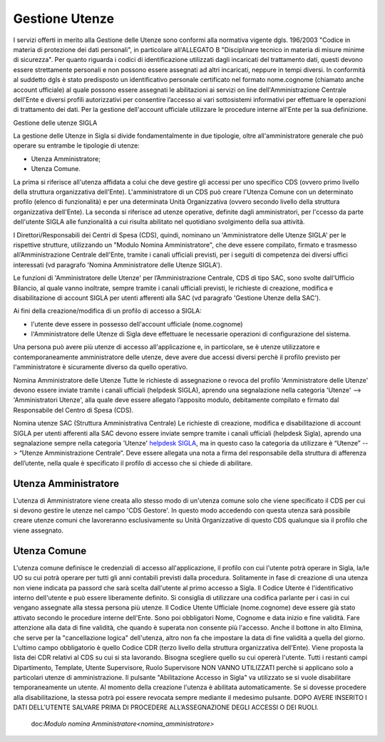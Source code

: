 ===============
Gestione Utenze
===============

I servizi offerti in merito alla Gestione delle Utenze sono conformi alla normativa vigente dgls. 196/2003 "Codice in materia di protezione dei dati personali", in particolare all'ALLEGATO B "Disciplinare tecnico in materia di misure minime di sicurezza".
Per quanto riguarda i codici di identificazione utilizzati dagli incaricati del trattamento dati, questi devono essere strettamente personali e non possono essere assegnati ad altri incaricati, neppure in tempi diversi. 
In conformità al suddetto dgls è stato predisposto un identificativo personale certificato nel formato nome.cognome (chiamato anche account ufficiale) al quale possono essere assegnati le abilitazioni ai servizi on line dell'Amministrazione Centrale dell'Ente e diversi profili autorizzativi per consentire l’accesso ai vari sottosistemi informativi per effettuare le operazioni di trattamento dei dati. 
Per la gestione dell'account ufficiale utilizzare le procedure interne all'Ente per la sua definizione.
  
Gestione delle utenze SIGLA

La gestione delle Utenze in Sigla si divide fondamentalmente in due tipologie, oltre all'amministratore generale che può operare su entrambe le tipologie di utenze:

- Utenza Amministratore;
- Utenza Comune.

La prima si riferisce all'utenza affidata a colui che deve gestire gli accessi per uno specifico CDS (ovvero primo livello della struttura organizzativa dell'Ente). L'amministratore di un CDS può creare l'Utenza Comune con un determinato profilo (elenco di funzionalità) e per una determinata Unità Organizzativa (ovvero secondo livello della struttura organizzativa dell'Ente).
La seconda si riferisce ad utenze operative, definite dagli amministratori, per l'ccesso da parte dell'utente SIGLA alle funzionalità a cui risulta abilitato nel quotidiano svolgimento della sua attività.

I Direttori/Responsabili dei Centri di Spesa (CDS), quindi, nominano un 'Amministratore delle Utenze SIGLA' per le rispettive strutture, utilizzando un "Modulo Nomina Amministratore", che deve essere compilato, firmato e trasmesso all’Amministrazione Centrale dell'Ente, tramite i canali ufficiali previsti, per i seguiti di competenza dei diversi uffici interessati (vd paragrafo 'Nomina Amministratore delle Utenze SIGLA').

Le funzioni di 'Amministratore delle Utenze' per l’Amministrazione Centrale, CDS di tipo SAC, sono svolte dall'Ufficio Bilancio, al quale vanno inoltrate, sempre tramite i canali ufficiali previsti, le richieste di creazione, modifica e disabilitazione di account SIGLA per utenti afferenti alla SAC (vd paragrafo 'Gestione Utenze della SAC').

Ai fini della creazione/modifica di un profilo di accesso a SIGLA:

- l'utente deve essere in possesso dell'account ufficiale (nome.cognome) 
- l'Amministratore delle Utenze di Sigla deve effettuare le necessarie operazioni di configurazione del sistema. 

Una persona può avere più utenze di accesso all'applicazione e, in particolare, se è utenze utilizzatore e contemporaneamente amministratore delle utenze, deve avere due accessi diversi perchè il profilo previsto per l'amministratore è sicuramente diverso da quello operativo.   
  
Nomina Amministratore delle Utenze
Tutte le richieste di assegnazione o revoca del profilo 'Amministratore delle Utenze' devono essere inviate tramite i canali ufficiali (helpdesk SIGLA), aprendo una segnalazione nella categoria 'Utenze' --> 'Amministratori Utenze', alla quale deve essere allegato l’apposito modulo, debitamente compilato e firmato dal Responsabile del Centro di Spesa (CDS).

Nomina utenze SAC (Struttura Amministrativa Centrale)
Le richieste di creazione, modifica e disabilitazione di account SIGLA per utenti afferenti alla SAC devono essere inviate sempre tramite i canali ufficiali (helpdesk Sigla), aprendo una segnalazione sempre nella categoria 'Utenze' `helpdesk SIGLA <https://helpdesk.amministrazione.cnr.it/sigla/Home.do>`_, ma in questo caso la categoria da utilizzare è “Utenze” --> “Utenze Amministrazione Centrale”. Deve essere allegata una nota a firma del responsabile della struttura di afferenza dell’utente, nella quale è specificato il profilo di accesso che si chiede di abilitare. 

Utenza Amministratore
---------------------
L'utenza di Amministratore viene creata allo stesso modo di un'utenza comune solo che viene specificato il CDS per cui si devono gestire le utenze nel campo 'CDS Gestore'. In questo modo accedendo con questa utenza sarà possibile creare utenze comuni che lavoreranno esclusivamente su Unità Organizzative di questo CDS qualunque sia il profilo che viene assegnato.

Utenza Comune
-------------
L'utenza comune definisce le credenziali di accesso all'applicazione, il profilo con cui l'utente potrà operare in Sigla, la/le UO su cui potrà operare per tutti gli anni contabili previsti dalla procedura. Solitamente in fase di creazione di una utenza non viene indicata pa passord che sarà scelta dall'utente al primo accesso a Sigla.
Il Codice Utente é l'identificativo interno dell'utente e può essere liberamente definito. Si consiglia di utilizzare una codifica parlante per i casi in cui vengano assegnate alla stessa persona più utenze.
Il Codice Utente Ufficiale (nome.cognome) deve essere già stato attivato secondo le procedure interne dell'Ente. Sono poi obbligatori Nome, Cognome e data inizio e fine validità. Fare attenzione alla data di fine validità, che quando è superata non consente più l'accesso. Anche il bottone in alto Elimina, che serve per la "cancellazione logica" dell'utenza, altro non fa che impostare la data di fine validità a quella del giorno. L'ultimo campo obbligatorio è quello Codice CDR (terzo livello della struttura organizzativa dell'Ente). Viene proposta la lista dei CDR relativi al CDS su cui si sta lavorando. Bisogna scegliere quello su cui opererà l'utente. Tutti i restanti campi Dipartimento, Template, Utente Supervisore, Ruolo Supervisore NON VANNO UTILIZZATI perchè si applicano solo a particolari utenze di amministrazione.
Il pulsante "Abilitazione Accesso in Sigla" va utilizzato se si vuole disabilitare temporaneamente un utente. Al momento della creazione l'utenza è abilitata automaticamente. Se si dovesse procedere alla disabilitazione, la stessa potrà poi essere revocata sempre mediante il medesimo pulsante. DOPO AVERE INSERITO I DATI DELL'UTENTE SALVARE PRIMA DI PROCEDERE ALL’ASSEGNAZIONE DEGLI ACCESSI O DEI RUOLI. 
  
  doc:`Modulo nomina Amministratore<nomina_amministratore>`
 
